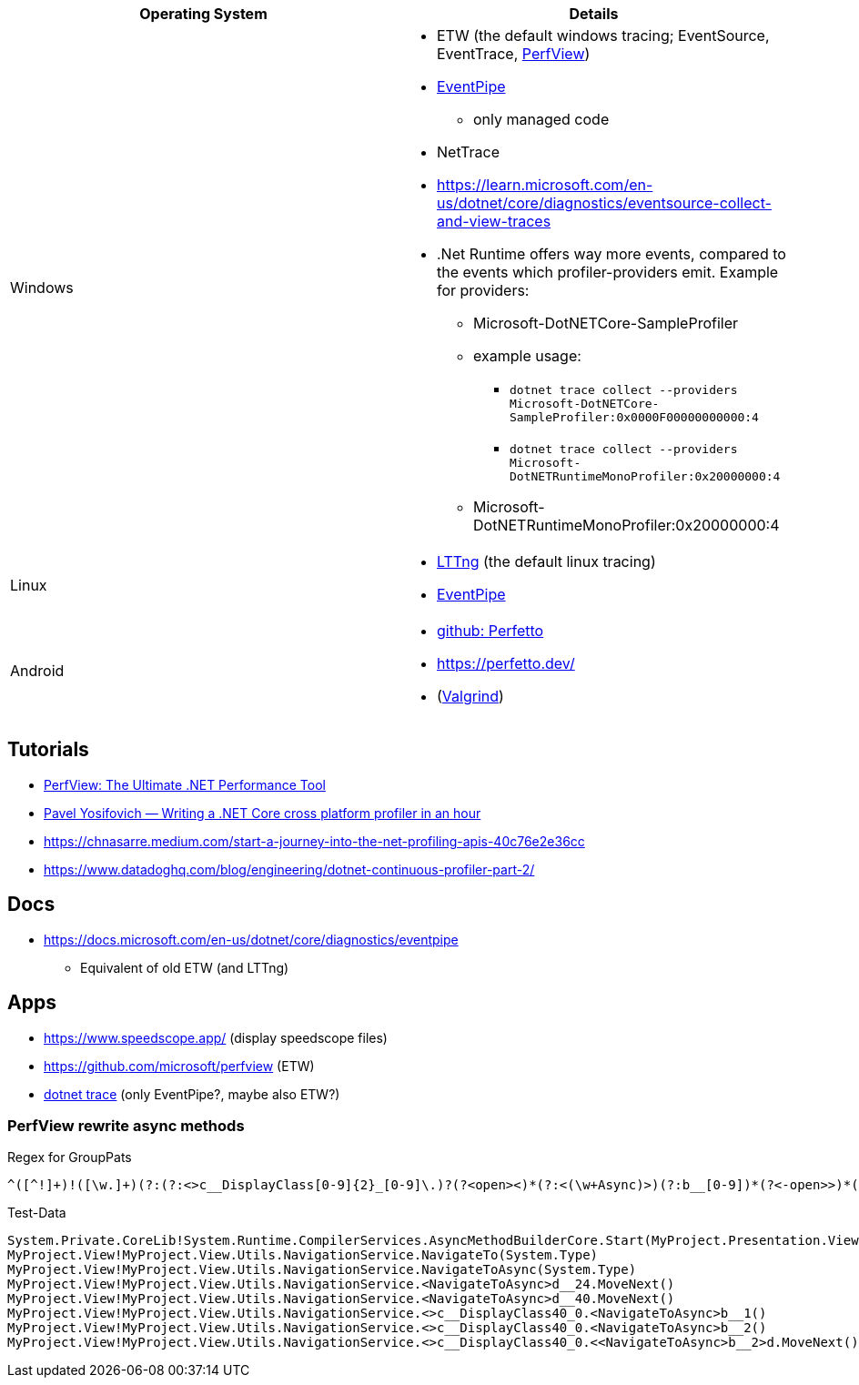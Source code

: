 
|===
| Operating System | Details


| Windows
a| * ETW (the default windows tracing; EventSource, EventTrace, https://github.com/microsoft/perfview[PerfView])
* https://learn.microsoft.com/en-us/dotnet/core/diagnostics/eventpipe[EventPipe]
** only managed code
* NetTrace
* https://learn.microsoft.com/en-us/dotnet/core/diagnostics/eventsource-collect-and-view-traces
* .Net Runtime offers way more events, compared to the events which profiler-providers emit. Example for providers:
** Microsoft-DotNETCore-SampleProfiler
** example usage:
*** `dotnet trace collect --providers Microsoft-DotNETCore-SampleProfiler:0x0000F00000000000:4`
*** `dotnet trace collect --providers Microsoft-DotNETRuntimeMonoProfiler:0x20000000:4`
** Microsoft-DotNETRuntimeMonoProfiler:0x20000000:4

| Linux
a| * https://en.wikipedia.org/wiki/LTTng[LTTng] (the default linux tracing)
* https://learn.microsoft.com/en-us/dotnet/core/diagnostics/eventpipe[EventPipe]

| Android
a| * https://github.com/google/perfetto[github: Perfetto]
* https://perfetto.dev/
* (https://en.wikipedia.org/wiki/Valgrind[Valgrind])
|===

== Tutorials

* https://youtu.be/qGEeZZBwVp4?si=hPSoTJ6BKB3sTeBj[PerfView: The Ultimate .NET Performance Tool]
* https://youtu.be/TqS4OEWn6hQ?si=-5fJU6kTP4_tESwI[Pavel Yosifovich — Writing a .NET Core cross platform profiler in an hour]
* https://chnasarre.medium.com/start-a-journey-into-the-net-profiling-apis-40c76e2e36cc
* https://www.datadoghq.com/blog/engineering/dotnet-continuous-profiler-part-2/

== Docs

* https://docs.microsoft.com/en-us/dotnet/core/diagnostics/eventpipe
** Equivalent of old ETW (and LTTng)

== Apps

* https://www.speedscope.app/ (display speedscope files)
* https://github.com/microsoft/perfview (ETW)
* https://learn.microsoft.com/en-us/dotnet/core/diagnostics/dotnet-trace[dotnet trace] (only EventPipe?, maybe also ETW?)

=== PerfView rewrite async methods

Regex for GroupPats

```
^([^!]+)!([\w.]+)(?:(?:<>c__DisplayClass[0-9]{2}_[0-9]\.)?(?<open><)*(?:<(\w+Async)>)(?:b__[0-9])*(?<-open>>)*(?(open)(?!))|(Async)\()
```

Test-Data

```
System.Private.CoreLib!System.Runtime.CompilerServices.AsyncMethodBuilderCore.Start(MyProject.Presentation.ViewModel.Flyout.FlyoutItemViewModel/<NavigateAsync>d__34`1<MyProject.App.ViewModels.UserSettings.SettingsPageViewModel>&)
MyProject.View!MyProject.View.Utils.NavigationService.NavigateTo(System.Type)
MyProject.View!MyProject.View.Utils.NavigationService.NavigateToAsync(System.Type)
MyProject.View!MyProject.View.Utils.NavigationService.<NavigateToAsync>d__24.MoveNext()
MyProject.View!MyProject.View.Utils.NavigationService.<NavigateToAsync>d__40.MoveNext()
MyProject.View!MyProject.View.Utils.NavigationService.<>c__DisplayClass40_0.<NavigateToAsync>b__1()
MyProject.View!MyProject.View.Utils.NavigationService.<>c__DisplayClass40_0.<NavigateToAsync>b__2()
MyProject.View!MyProject.View.Utils.NavigationService.<>c__DisplayClass40_0.<<NavigateToAsync>b__2>d.MoveNext()
```
